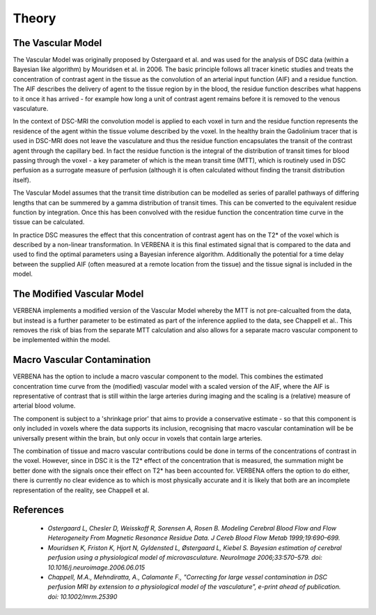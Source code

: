Theory
======

The Vascular Model
------------------

The Vascular Model was originally proposed by Ostergaard et al. and was used for the analysis of DSC 
data (within a Bayesian like algorithm) by Mouridsen et al. in 2006. The basic principle follows all 
tracer kinetic studies and treats the concentration of contrast agent in the tissue as the convolution 
of an arterial input function (AIF) and a residue function. The AIF describes the delivery of agent 
to the tissue region by in the blood, the residue function describes what happens to it once it has 
arrived - for example how long a unit of contrast agent remains before it is removed to the venous 
vasculature. 

In the context of DSC-MRI the convolution model is applied to each voxel in turn and the 
residue function represents the residence of the agent within the tissue volume described by the voxel.
In the healthy brain the Gadolinium tracer that is used in DSC-MRI does not leave the vasculature and
thus the residue function encapsulates the transit of the contrast agent through the capillary bed. 
In fact the residue function is the integral of the distribution of transit times for blood passing 
through the voxel - a key parameter of which is the mean transit time (MTT), which is routinely used 
in DSC perfusion as a surrogate measure of perfusion (although it is often calculated without finding 
the transit distribution itself). 

The Vascular Model assumes that the transit time distribution can 
be modelled as series of parallel pathways of differing lengths that can be summered by a gamma
distribution of transit times. This can be converted to the equivalent residue function by integration. 
Once this has been convolved with the residue function the concentration time curve in the tissue 
can be calculated. 

In practice DSC measures the effect that this concentration of contrast agent has 
on the T2* of the voxel which is described by a non-linear transformation. In VERBENA it is this final 
estimated signal that is compared to the data and used to find the optimal parameters using a Bayesian 
inference algorithm. Additionally the potential for a time delay between the supplied AIF (often 
measured at a remote location from the tissue) and the tissue signal is included in the model.

The Modified Vascular Model
---------------------------

VERBENA implements a modified version of the Vascular Model whereby the MTT is not pre-calcualted 
from the data, but instead is a further parameter to be estimated as part of the inference applied 
to the data, see Chappell et al.. This removes the risk of bias from the separate MTT calculation and 
also allows for a separate macro vascular component to be implemented within the model.

Macro Vascular Contamination
----------------------------

VERBENA has the option to include a macro vascular component to the model. This combines the estimated 
concentration time curve from the (modified) vascular model with a scaled version of the AIF, where the 
AIF is representative of contrast that is still within the large arteries during imaging and the scaling 
is a (relative) measure of arterial blood volume. 

The component is subject to a 'shrinkage prior' that 
aims to provide a conservative estimate - so that this component is only included in voxels where the 
data supports its inclusion, recognising that macro vascular contamination will be be universally 
present within the brain, but only occur in voxels that contain large arteries. 

The combination of 
tissue and macro vascular contributions could be done in terms of the concentrations of contrast in the 
voxel. However, since in DSC it is the T2* effect of the concentration that is measured, the summation 
might be better done with the signals once their effect on T2* has been accounted for. VERBENA offers 
the option to do either, there is currently no clear evidence as to which is most physically accurate 
and it is likely that both are an incomplete representation of the reality, see Chappell et al.

References
----------

 - *Ostergaard L, Chesler D, Weisskoff R, Sorensen A, Rosen B. Modeling Cerebral Blood Flow and Flow 
   Heterogeneity From Magnetic Resonance Residue Data. J Cereb Blood Flow Metab 1999;19:690–699.*

 - *Mouridsen K, Friston K, Hjort N, Gyldensted L, Østergaard L, Kiebel S. Bayesian estimation of 
   cerebral perfusion using a physiological model of microvasculature. NeuroImage 2006;33:570–579. 
   doi: 10.1016/j.neuroimage.2006.06.015*

 - *Chappell, M.A., Mehndiratta, A., Calamante F., "Correcting for large vessel contamination in DSC 
   perfusion MRI by extension to a physiological model of the vasculature", e-print ahead of publication. 
   doi: 10.1002/mrm.25390*
